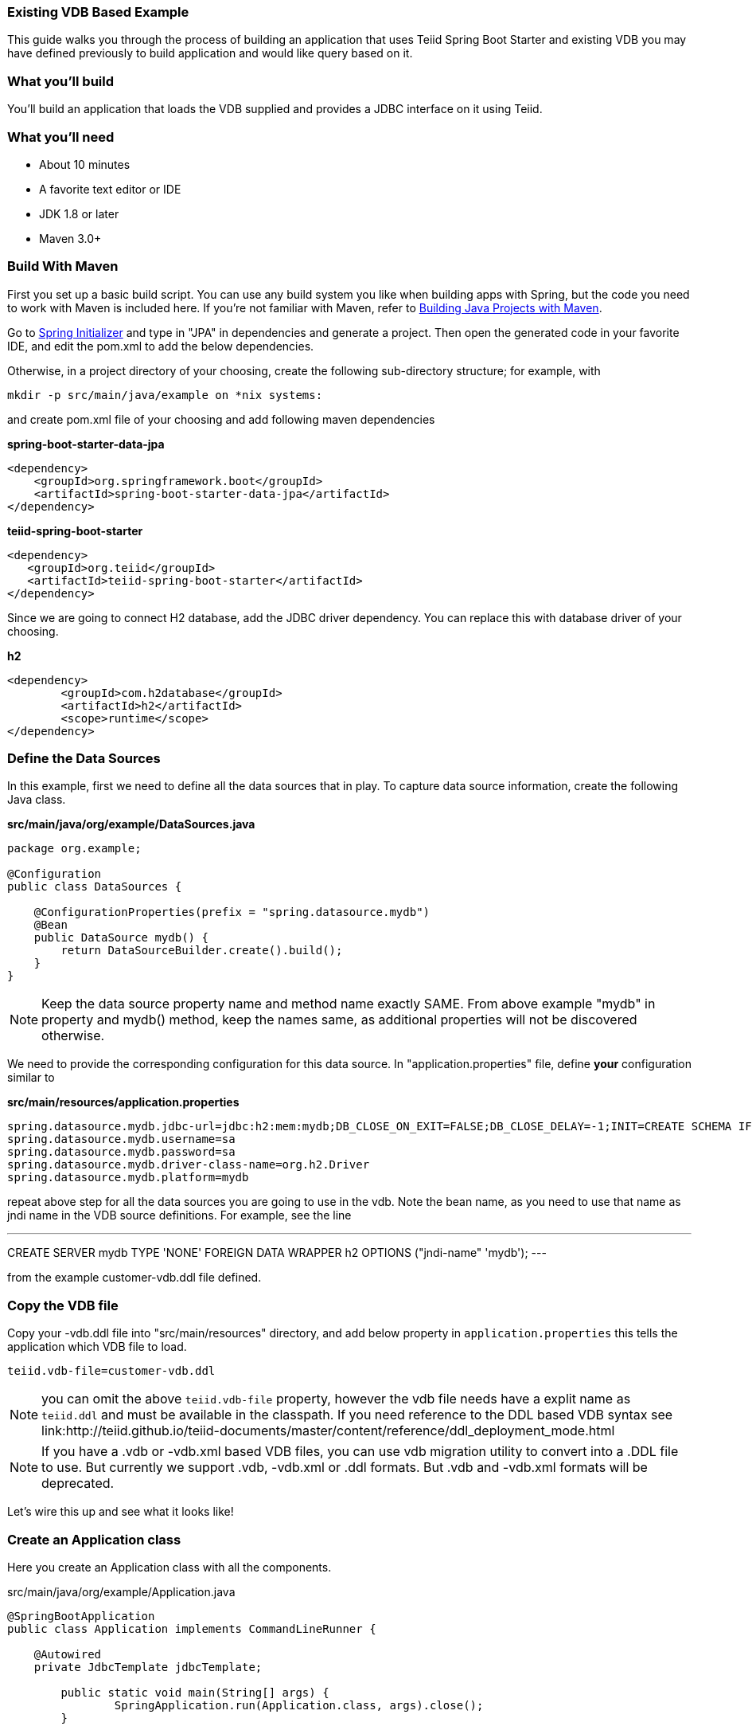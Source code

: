 === Existing VDB Based Example

This guide walks you through the process of building an application that uses Teiid Spring Boot Starter and existing VDB you may have defined previously to build application and would like query based on it.

=== What you’ll build

You’ll build an application that loads the VDB supplied and provides a JDBC interface on it using Teiid.

=== What you’ll need

* About 10 minutes
* A favorite text editor or IDE
* JDK 1.8 or later
* Maven 3.0+

=== Build With Maven
First you set up a basic build script. You can use any build system you like when building apps with Spring, but the code you need to work with Maven is included here. If you’re not familiar with Maven, refer to link:https://spring.io/guides/gs/maven[Building Java Projects with Maven].

Go to link:http://start.spring.io/[Spring Initializer] and type in "JPA" in dependencies and generate a project. Then open the generated code in your favorite IDE, and edit the pom.xml to add the below dependencies.

Otherwise, in a project directory of your choosing, create the following sub-directory structure; for example, with
----
mkdir -p src/main/java/example on *nix systems:
----
and create pom.xml file of your choosing and add following maven dependencies


[source,xml]
.*spring-boot-starter-data-jpa*
----
<dependency>
    <groupId>org.springframework.boot</groupId>
    <artifactId>spring-boot-starter-data-jpa</artifactId>
</dependency>
----

[source,xml]
.*teiid-spring-boot-starter*
----
<dependency>
   <groupId>org.teiid</groupId>
   <artifactId>teiid-spring-boot-starter</artifactId>
</dependency>
----

Since we are going to connect H2 database, add the JDBC driver dependency. You can replace this with database driver of your choosing.
[source,xml]
.*h2*
----
<dependency>
	<groupId>com.h2database</groupId>
	<artifactId>h2</artifactId>
	<scope>runtime</scope>
</dependency>
----

=== Define the Data Sources
In this example, first we need to define all the data sources that in play. To capture data source information, create the following Java class.

[source,java]
.*src/main/java/org/example/DataSources.java*
----
package org.example;

@Configuration
public class DataSources {
    
    @ConfigurationProperties(prefix = "spring.datasource.mydb")
    @Bean
    public DataSource mydb() {
        return DataSourceBuilder.create().build();
    }    
}
----

NOTE: Keep the data source property name and method name exactly SAME. From above example "mydb" in property and mydb() method, keep the names same, as additional properties will not be discovered otherwise.

We need to provide the corresponding configuration for this data source. In "application.properties" file, define *your* configuration similar to

[source,text]
.*src/main/resources/application.properties*
----
spring.datasource.mydb.jdbc-url=jdbc:h2:mem:mydb;DB_CLOSE_ON_EXIT=FALSE;DB_CLOSE_DELAY=-1;INIT=CREATE SCHEMA IF NOT EXISTS ACCOUNTS
spring.datasource.mydb.username=sa
spring.datasource.mydb.password=sa
spring.datasource.mydb.driver-class-name=org.h2.Driver
spring.datasource.mydb.platform=mydb

----

repeat above step for all the data sources you are going to use in the vdb. Note the bean name, as you need to use that name as jndi name in the VDB source definitions. For example, see the line

---
CREATE SERVER mydb TYPE 'NONE' FOREIGN DATA WRAPPER h2 OPTIONS ("jndi-name" 'mydb');
---

from the example customer-vdb.ddl file defined.

=== Copy the VDB file
Copy your -vdb.ddl file into "src/main/resources" directory, and add below property in `application.properties` this tells the application which VDB file to load.

----
teiid.vdb-file=customer-vdb.ddl
----

NOTE: you can omit the above `teiid.vdb-file` property, however the vdb file needs have a explit name as `teiid.ddl` and must be available in the classpath. If you need reference to the DDL based VDB syntax see link:http://teiid.github.io/teiid-documents/master/content/reference/ddl_deployment_mode.html 

NOTE: If you have a .vdb or -vdb.xml based VDB files, you can use vdb migration utility to convert into a .DDL file to use. But currently we support .vdb, -vdb.xml or .ddl formats. But .vdb and -vdb.xml formats will be deprecated. 
  
Let’s wire this up and see what it looks like!

=== Create an Application class

Here you create an Application class with all the components.

[source,java]
.src/main/java/org/example/Application.java
----
@SpringBootApplication
public class Application implements CommandLineRunner {

    @Autowired
    private JdbcTemplate jdbcTemplate;
    
	public static void main(String[] args) {
		SpringApplication.run(Application.class, args).close();
	}
	
    @Override
    public void run(String... args) throws Exception {
        jdbcTemplate.query(<your-query>);
    }
}
----

Now when you are ready to build the application

----
mvn clean install
----

and execute your application 

----
java -jar target/spring-vdb-example-{version}.jar
----

If you want to expose this VDB through OData, add following dependency to your `pom.xml` file.

----
<dependency>
    <groupId>org.teiid</groupId>
    <artifactId>spring-odata</artifactId>
</dependency> 
----

and re-run the build, and then run, after that on port 8080 the OData REST API can be queried.